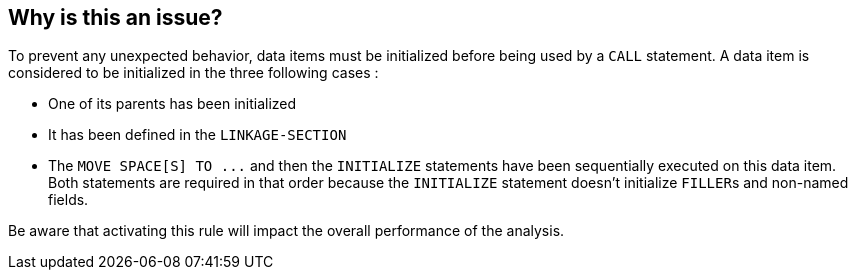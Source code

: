 == Why is this an issue?

To prevent any unexpected behavior, data items must be initialized before being used by a ``++CALL++`` statement. A data item is considered to be initialized in the three following cases :

* One of its parents has been initialized
* It has been defined in the ``++LINKAGE-SECTION++``
* The ``++MOVE SPACE[S] TO ...++`` and then the ``++INITIALIZE++`` statements have been sequentially executed on this data item. Both statements are required in that order because the ``++INITIALIZE++`` statement doesn't initialize ``++FILLER++``s and non-named fields.

Be aware that activating this rule will impact the overall performance of the analysis.

ifdef::env-github,rspecator-view[]

'''
== Implementation Specification
(visible only on this page)

=== Parameters

.exclusionFilter
****

Comma-separated list of data names to ignore
****


endif::env-github,rspecator-view[]
